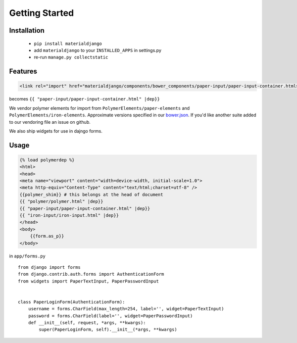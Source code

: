 ===============
Getting Started
===============

Installation
============

 - ``pip install materialdjango``
 - add ``materialdjango`` to your ``INSTALLED_APPS`` in settings.py
 - re-run ``manage.py collectstatic``

Features
========

.. code-block:: html

    <link rel="import" href="materialdjango/components/bower_components/paper-input/paper-input-container.html>


becomes ``{{ "paper-input/paper-input-container.html" |dep}}``

We vendor polymer elements for import from ``PolymerElements/paper-elements`` and ``PolymerElements/iron-elements``. Approximate versions specified in our `bower.json <https://github.com/Colorless-Green-Ideas/MaterialDjango/blob/master/bower.json>`_. If you'd like another suite added to our vendoring file an issue on github.

We also ship widgets for use in dajngo forms.

Usage
=====

.. code-block:: django

    {% load polymerdep %}
    <html>
    <head>
    <meta name="viewport" content="width=device-width, initial-scale=1.0">
    <meta http-equiv="Content-Type" content="text/html;charset=utf-8" />
    {{polymer_shim}} # this belongs at the head of document
    {{ "polymer/polymer.html" |dep}}
    {{ "paper-input/paper-input-container.html" |dep}}
    {{ "iron-input/iron-input.html" |dep}}
    </head>
    <body>
        {{form.as_p}}
    </body>

in ``app/forms.py`` ::

    from django import forms
    from django.contrib.auth.forms import AuthenticationForm
    from widgets import PaperTextInput, PaperPasswordInput


    class PaperLoginForm(AuthenticationForm):
        username = forms.CharField(max_length=254, label='', widget=PaperTextInput)
        password = forms.CharField(label='', widget=PaperPasswordInput)
        def __init__(self, request, *args, **kwargs):
            super(PaperLoginForm, self).__init__(*args, **kwargs)
